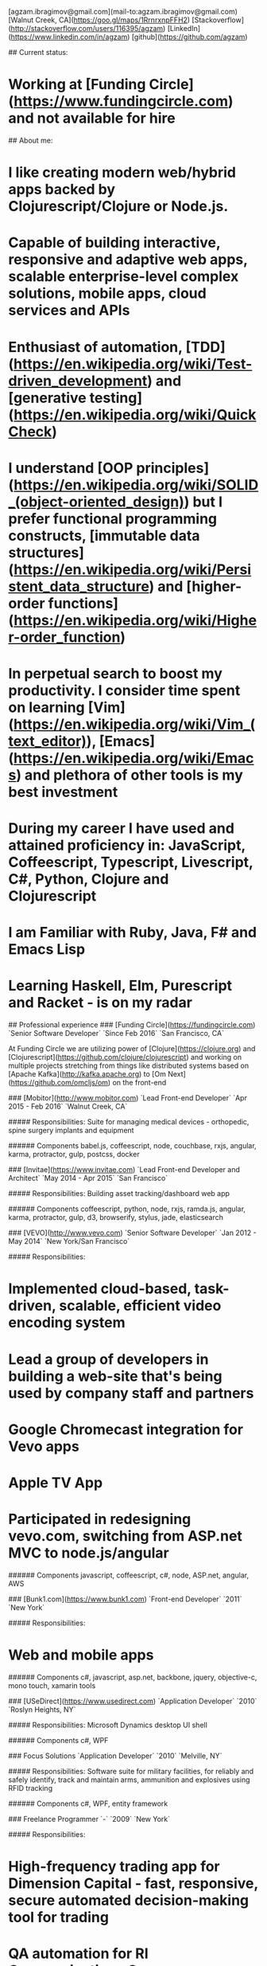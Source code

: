 # Ag Ibragimov
[agzam.ibragimov@gmail.com](mail-to:agzam.ibragimov@gmail.com)
[Walnut Creek, CA](https://goo.gl/maps/1RrnrxnpFFH2)
[Stackoverflow](http://stackoverflow.com/users/116395/agzam)
[LinkedIn](https://www.linkedin.com/in/agzam)
[github](https://github.com/agzam)

## Current status:
* Working at [Funding Circle](https://www.fundingcircle.com) and not available for hire

## About me:

* I like creating modern web/hybrid apps backed by Clojurescript/Clojure or Node.js. 
* Capable of building interactive, responsive and adaptive web apps, scalable enterprise-level complex solutions, mobile apps, cloud services and APIs
* Enthusiast of automation, [TDD](https://en.wikipedia.org/wiki/Test-driven_development) and [generative testing](https://en.wikipedia.org/wiki/QuickCheck)
* I understand [OOP principles](https://en.wikipedia.org/wiki/SOLID_(object-oriented_design)) but I prefer functional programming constructs, [immutable data structures](https://en.wikipedia.org/wiki/Persistent_data_structure) and [higher-order functions](https://en.wikipedia.org/wiki/Higher-order_function) 
* In perpetual search to boost my productivity. I consider time spent on learning [Vim](https://en.wikipedia.org/wiki/Vim_(text_editor)), [Emacs](https://en.wikipedia.org/wiki/Emacs) and plethora of other tools is my best investment
* During my career I have used and attained proficiency in: JavaScript, Coffeescript, Typescript, Livescript, C#, Python, Clojure and Clojurescript
* I am Familiar with Ruby, Java, F# and Emacs Lisp
* Learning Haskell, Elm, Purescript and Racket - is on my radar 

## Professional experience
### [Funding Circle](https://fundingcircle.com)
`Senior Software Developer` `Since Feb 2016` `San Francisco, CA`

At Funding Circle we are utilizing power of [Clojure](https://clojure.org) and [Clojurescript](https://github.com/clojure/clojurescript) and working on multiple projects stretching from things like distributed systems based on [Apache Kafka](http://kafka.apache.org) to [Om Next](https://github.com/omcljs/om) on the front-end

### [Mobitor](http://www.mobitor.com)
`Lead Front-end Developer` `Apr 2015 - Feb 2016` `Walnut Creek, CA`

##### Responsibilities:
Suite for managing medical devices - orthopedic, spine surgery implants and equipment

###### Components
babel.js, coffeescript, node, couchbase, rxjs, angular, karma, protractor, gulp, postcss, docker

### [Invitae](https://www.invitae.com)
`Lead Front-end Developer and Architect` `May 2014 - Apr 2015` `San Francisco`

##### Responsibilities:
Building asset tracking/dashboard web app

###### Components
coffeescript, python, node, rxjs, ramda.js, angular, karma, protractor, gulp, d3, browserify, stylus, jade, elasticsearch

### [VEVO](http://www.vevo.com)
`Senior Software Developer` `Jan 2012 - May 2014` `New York/San Francisco`

##### Responsibilities:
* Implemented cloud-based, task-driven, scalable, efficient video encoding system
* Lead a group of developers in building a web-site that's being used by company staff and partners
* Google Chromecast integration for Vevo apps
* Apple TV App
* Participated in redesigning vevo.com, switching from ASP.net MVC to node.js/angular

###### Components
javascript, coffeescript, c#, node, ASP.net, angular, AWS

### [Bunk1.com](https://www.bunk1.com)
`Front-end Developer` `2011` `New York`

##### Responsibilities:
* Web and mobile apps

###### Components
c#, javascript, asp.net, backbone, jquery, objective-c, mono touch, xamarin tools

### [USeDirect](https://www.usedirect.com)
`Application Developer` `2010` `Roslyn Heights, NY`

##### Responsibilities:
Microsoft Dynamics desktop UI shell

###### Components
c#, WPF

### Focus Solutions
`Application Developer` `2010` `Melville, NY`

##### Responsibilities:
Software suite for military facilities, for reliably and safely identify, track and maintain arms, ammunition and explosives using RFID tracking

###### Components
c#, WPF, entity framework

### Freelance Programmer
`-` `2009` `New York`

##### Responsibilities:
* High-frequency trading app for Dimension Capital - fast, responsive, secure automated decision-making tool for trading
* QA automation for RI Communications Group
* Web projects for Exotag

###### Components
c#, javascript, wordpress, php

### [Educational Services & Products](http://www.esp-sgs.com)
`Web Developer` `2008 - 2009` `Brooklyn, NY`

Medicaid reimbursement web-site for school districts 

### CodeLuxe
`Application Developer` `2008` `Moscow, Russia`

Casual video games

### DENISE Fashion Stores
`Chief Information Officer` `2007 - 2008` `Moscow, Russia`

Responsible for ERP, Sales and Retail management systems

### [PlusSoft](http://plussoft.uz) 
`Senior Software Developer` `2003 - 2006` `Tashkent, Uzbekistan`
* Ticket booking suite for Uzbekistan Airways
* Project for National Broadcasting Company - for planning, allocating and monitoring ads

### A&A Software
`Senior Software Developer` `2005 - 2006` `Dubai, UAE`

##### Responsibilities:
* Accounting solutions for air-cargo companies ([Aerovista](http://www.aerovista.aero) and [RusAviation](http://www.rusaviation.com))
* Car rental automation suite

### Spektr
`System Administrator` `2001 - 2003` `Pyatigorsk, Russia`

Maintaining ERP system. Staff and salary modules

## Education

#### [Tashkent University of Information Technologies](https://tuit.uz/)
 Bachelor of Software Engineering &nbsp; `1992 - 1996`

&nbsp; &nbsp;
 updated: June 2016
